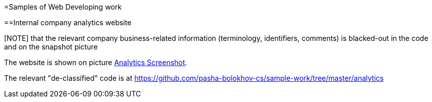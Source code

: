 =Samples of Web Developing work

==Internal company analytics website

[NOTE] that the relevant company business-related information (terminology, identifiers, comments) is blacked-out in the code
and on the snapshot picture

The website is shown on picture 
https://github.com/pasha-bolokhov-cs/sample-work/blob/master/analytics/analytics-screenshot.png[Analytics Screenshot].

The relevant "de-classified" code is at
https://github.com/pasha-bolokhov-cs/sample-work/tree/master/analytics


